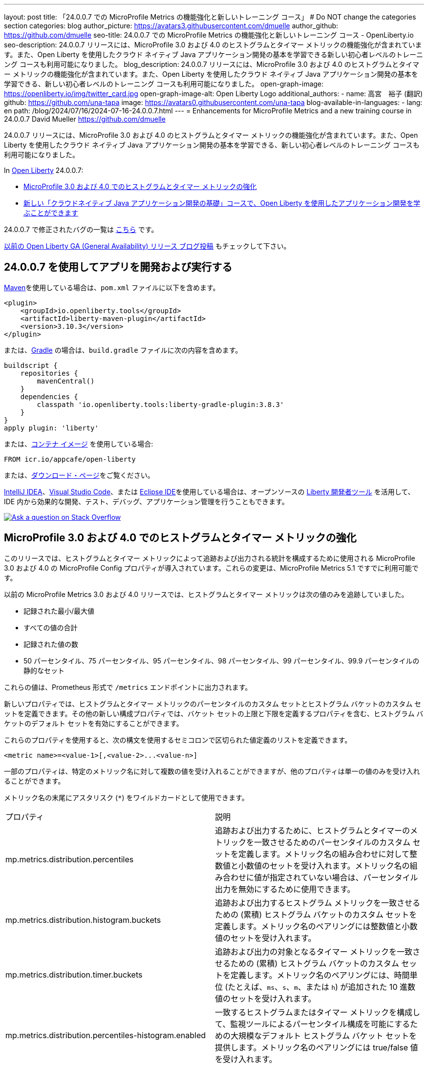 ---
layout: post
title: 「24.0.0.7 での MicroProfile Metrics の機能強化と新しいトレーニング コース」
# Do NOT change the categories section
categories: blog
author_picture: https://avatars3.githubusercontent.com/dmuelle
author_github: https://github.com/dmuelle
seo-title: 24.0.0.7 での MicroProfile Metrics の機能強化と新しいトレーニング コース - OpenLiberty.io
seo-description: 24.0.0.7 リリースには、MicroProfile 3.0 および 4.0 のヒストグラムとタイマー メトリックの機能強化が含まれています。また、Open Liberty を使用したクラウド ネイティブ Java アプリケーション開発の基本を学習できる新しい初心者レベルのトレーニング コースも利用可能になりました。
blog_description: 24.0.0.7 リリースには、MicroProfile 3.0 および 4.0 のヒストグラムとタイマー メトリックの機能強化が含まれています。また、Open Liberty を使用したクラウド ネイティブ Java アプリケーション開発の基本を学習できる、新しい初心者レベルのトレーニング コースも利用可能になりました。
open-graph-image: https://openliberty.io/img/twitter_card.jpg
open-graph-image-alt: Open Liberty Logo
additional_authors: 
- name: 高宮　裕子 (翻訳)
  github: https://github.com/una-tapa
  image: https://avatars0.githubusercontent.com/una-tapa
blog-available-in-languages:
- lang: en
  path: /blog/2024/07/16/2024-07-16-24.0.0.7.html
---
= Enhancements for MicroProfile Metrics and a new training course in 24.0.0.7
David Mueller <https://github.com/dmuelle>

:imagesdir: /
:url-prefix:
:url-about: /



24.0.0.7 リリースには、MicroProfile 3.0 および 4.0 のヒストグラムとタイマー メトリックの機能強化が含まれています。また、Open Liberty を使用したクラウド ネイティブ Java アプリケーション開発の基本を学習できる、新しい初心者レベルのトレーニング コースも利用可能になりました。


In link:{url-about}[Open Liberty] 24.0.0.7:

* <<mpm, MicroProfile 3.0 および 4.0 でのヒストグラムとタイマー メトリックの強化 >>

* <<course, 新しい「クラウドネイティブ Java アプリケーション開発の基礎」コースで、Open Liberty を使用したアプリケーション開発を学ぶことができます >>


24.0.0.7 で修正されたバグの一覧は link:https://github.com/OpenLiberty/open-liberty/issues?q=label%3Arelease%3A24007+label%3A%22release+bug%22[こちら] です。

link:{url-prefix}/blog/?search=release&search!=beta[以前の Open Liberty GA (General Availability) リリース ブログ投稿] もチェックして下さい。


[#run]


== 24.0.0.7 を使用してアプリを開発および実行する

link:{url-prefix}/guides/maven-intro.html[Maven]を使用している場合は、`pom.xml` ファイルに以下を含めます。

[source,xml]
----
<plugin>
    <groupId>io.openliberty.tools</groupId>
    <artifactId>liberty-maven-plugin</artifactId>
    <version>3.10.3</version>
</plugin>
----

または、link:{url-prefix}/guides/gradle-intro.html[Gradle] の場合は、`build.gradle` ファイルに次の内容を含めます。

[source,gradle]
----
buildscript {
    repositories {
        mavenCentral()
    }
    dependencies {
        classpath 'io.openliberty.tools:liberty-gradle-plugin:3.8.3'
    }
}
apply plugin: 'liberty'
----

または、link:{url-prefix}/docs/latest/container-images.html[コンテナ イメージ] を使用している場合:

[source]
----
FROM icr.io/appcafe/open-liberty
----

または、link:{url-prefix}/start/[ダウンロード・ページ]をご覧ください。

link:https://plugins.jetbrains.com/plugin/14856-liberty-tools[IntelliJ IDEA]、link:https://marketplace.visualstudio.com/items?itemName=Open-Liberty.liberty-dev-vscode-ext[Visual Studio Code]、または link:https://marketplace.eclipse.org/content/liberty-tools[Eclipse IDE]を使用している場合は、オープンソースの link:https://openliberty.io/docs/latest/develop-liberty-tools.html[Liberty 開発者ツール] を活用して、IDE 内から効果的な開発、テスト、デバッグ、アプリケーション管理を行うこともできます。

[link=https://stackoverflow.com/tags/open-liberty]
image::img/blog/blog_btn_stack_ja.svg[Ask a question on Stack Overflow, align="center"]

// // // // DO NOT MODIFY THIS COMMENT BLOCK <GHA-BLOG-TOPIC> // // // //
// Blog issue: https://github.com/OpenLiberty/open-liberty/issues/28982
// Contact/Reviewer: tonyreigns
// // // // // // // //
[#mpm]
== MicroProfile 3.0 および 4.0 でのヒストグラムとタイマー メトリックの強化

このリリースでは、ヒストグラムとタイマー メトリックによって追跡および出力される統計を構成するために使用される MicroProfile 3.0 および 4.0 の MicroProfile Config プロパティが導入されています。これらの変更は、MicroProfile Metrics 5.1 ですでに利用可能です。

以前の MicroProfile Metrics 3.0 および 4.0 リリースでは、ヒストグラムとタイマー メトリックは次の値のみを追跡していました。

* 記録された最小/最大値
* すべての値の合計
* 記録された値の数
* 50 パーセンタイル、75 パーセンタイル、95 パーセンタイル、98 パーセンタイル、99 パーセンタイル、99.9 パーセンタイルの静的なセット

これらの値は、Prometheus 形式で `/metrics` エンドポイントに出力されます。

新しいプロパティでは、ヒストグラムとタイマー メトリックのパーセンタイルのカスタム セットとヒストグラム バケットのカスタム セットを定義できます。その他の新しい構成プロパティでは、バケット セットの上限と下限を定義するプロパティを含む、ヒストグラム バケットのデフォルト セットを有効にすることができます。

これらのプロパティを使用すると、次の構文を使用するセミコロンで区切られた値定義のリストを定義できます。

----
<metric name>=<value-1>[,<value-2>...<value-n>]
----

一部のプロパティは、特定のメトリック名に対して複数の値を受け入れることができますが、他のプロパティは単一の値のみを受け入れることができます。

メトリック名の末尾にアスタリスク (`*`) をワイルドカードとして使用できます。

[cols="2*"]
|===
| プロパティ | 説明
| mp.metrics.distribution.percentiles | 追跡および出力するために、ヒストグラムとタイマーのメトリックを一致させるためのパーセンタイルのカスタム セットを定義します。メトリック名の組み合わせに対して整数値と小数値のセットを受け入れます。メトリック名の組み合わせに値が指定されていない場合は、パーセンタイル出力を無効にするために使用できます。
| mp.metrics.distribution.histogram.buckets| 追跡および出力するヒストグラム メトリックを一致させるための (累積) ヒストグラム バケットのカスタム セットを定義します。メトリック名のペアリングには整数値と小数値のセットを受け入れます。
| mp.metrics.distribution.timer.buckets| 追跡および出力の対象となるタイマー メトリックを一致させるための (累積) ヒストグラム バケットのカスタム セットを定義します。メトリック名のペアリングには、時間単位 (たとえば、`ms`、`s`、`m`、または `h`) が追加された 10 進数値のセットを受け入れます。
|mp.metrics.distribution.percentiles-histogram.enabled | 一致するヒストグラムまたはタイマー メトリックを構成して、監視ツールによるパーセンタイル構成を可能にするための大規模なデフォルト ヒストグラム バケット セットを提供します。メトリック名のペアリングには true/false 値を受け入れます。
| mp.metrics.distribution.histogram.max-value| タイマーに対してパーセンタイル ヒストグラムが有効になっている場合、このプロパティは報告されるバケットの上限を定義します。メトリック名のペアリングには、単一の整数または小数値を受け入れます。
| mp.metrics.distribution.histogram.min-value| タイマーに対してパーセンタイル ヒストグラムが有効になっている場合、このプロパティは報告されるバケットの下限を定義します。メトリック名のペアリングには、単一の整数または小数値を受け入れます。
|mp.metrics.distribution.timer.max-value | ヒストグラムに対してパーセンタイル ヒストグラムが有効になっている場合、このプロパティは報告されるバケットの上限を定義します。メトリック名のペアには、時間単位 (たとえば、`ms`、`s`、`m`、または `h`) が追加された単一の 10 進数値を受け入れます。
|mp.metrics.distribution.timer.min-value | ヒストグラムに対してパーセンタイル ヒストグラムが有効になっている場合、このプロパティは報告されるバケットの下限を定義します。メトリック名のペアには、時間単位 (たとえば、`ms`、`s`、`m`、または `h`) が追加された単一の 10 進数値を受け入れます。

|===

次の例のように、`mp.metrics.distribution.percentiles` プロパティを定義できます。

----
mp.metrics.distribution.percentiles=alpha.timer=0.5,0.7,0.75,0.8;alpha.histogram=0.8,0.85,0.9,0.99;delta.*=
----

このプロパティは、50 パーセンタイル値、70 パーセンタイル値、75 パーセンタイル値、80 パーセンタイル値を追跡して出力するための `alpha.timer` タイマー メトリックを作成します。`alpha.histogram` ヒストグラム メトリックは、80 パーセンタイル値、85 パーセンタイル値、90 パーセンタイル値、99 パーセンタイル値を出力します。`delta.*` と一致するヒストグラムまたはタイマー メトリックのパーセンタイルは無効になります。

この例を拡張し、`mp.metrics.distribution.timer.buckets` プロパティを使用して `alpha.timer` タイマー メトリックのヒストグラム バケットを定義します。

----
mp.metrics.distribution.timer.buckets=alpha.timer=100ms,200ms,1s
----

この設定は、メトリック ランタイムに、0 ～ 100 ミリ秒、0 ～ 200 ミリ秒、0 ～ 1 秒の範囲内の継続時間を追跡してカウントを出力するように指示します。この出力は、ヒストグラム バケットが _累積_ 方式で動作しているためです。

`/metrics` REST エンドポイントの `alpha.timer` メトリックに対応する Prometheus 出力は、次の例のようになります。

----
# TYPE application_alpha_timer_mean_seconds gauge
application_alpha_timer_mean_seconds 2.9700022497975187
# TYPE application_alpha_timer_max_seconds gauge
application_alpha_timer_max_seconds 5.0
# TYPE application_alpha_timer_min_seconds gauge
application_alpha_timer_min_seconds 1.0
# TYPE application_alpha_timer_stddev_seconds gauge
application_alpha_timer_stddev_seconds 1.9997750210918204
# TYPE alpha_timer_seconds histogram <1>
application_alpha_timer_seconds_bucket{le="0.1"} 0.0 <2>
application_alpha_timer_seconds_bucket{le="0.2"} 0.0 <2>
application_alpha_timer_seconds_bucket{le="1.0"} 1.0 <2>
application_alpha_timer_seconds_bucket{le="+Inf"} 2.0 <2> <3>
application_alpha_timer_seconds_count 2
application_alpha_timer_seconds_sum 6.0
application_alpha_timer_seconds{quantile="0.5"} 1.0
application_alpha_timer_seconds{quantile="0.7"} 5.0
application_alpha_timer_seconds{quantile="0.75"} 5.0
application_alpha_timer_seconds{quantile="0.8"} 5.0
----

<1> Prometheus メトリック タイプは `histogram` です。このタイプでは、分位数/パーセンタイルとバケットの両方が表されます。

<2> `le` タグは _未満_ を表し、秒に変換される定義されたバケット用です。

<3> Prometheus では、`+Inf` バケットがすべてのヒットをカウントする必要があります。



[#course]
== 新しい「クラウドネイティブ Java アプリケーション開発の基礎」コースで、Open Liberty を使用したアプリケーション開発を学ぶことができます

link:https://cognitiveclass.ai/courses/essentials-for-java-application-development-with-liberty[クラウドネイティブJavaアプリケーション開発の基本] コースが link:http://cognitiveclass.ai/[cognitiveclass.ai] サイトで公開されています。

このコースでは、Open Libertyを使用して基本的なクラウドネイティブJavaアプリケーションを作成するための基本的なスキルと技術を学びます。RESTアプリケーション、コンテキストと依存性の注入（CDI）、アプリケーション構成の外部化などについて学ぶことができます。最終クイズ（20の選択問題）で80％以上のスコアを獲得すると、link:https://www.credly.com/org/ibm/badge/liberty-developer-essentials[Liberty Developer Essentials] バッジをCredlyから受け取ることができます。

// DO NOT MODIFY THIS LINE. </GHA-BLOG-TOPIC>

== Open Liberty 24.0.0.7 を今すぐ入手

Open Liberty 24.0.0.7は、<<run,Maven, Gradle, Docker, and as a downloadable archive>>のリンクから試していただけます。

